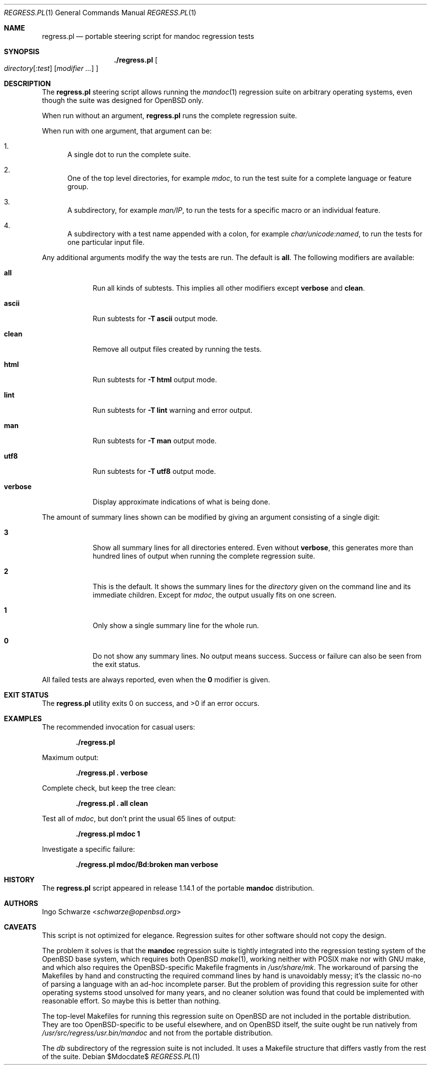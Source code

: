 .\"	$Id$
.\"
.\" Copyright (c) 2017 Ingo Schwarze <schwarze@openbsd.org>
.\"
.\" Permission to use, copy, modify, and distribute this software for any
.\" purpose with or without fee is hereby granted, provided that the above
.\" copyright notice and this permission notice appear in all copies.
.\"
.\" THE SOFTWARE IS PROVIDED "AS IS" AND THE AUTHOR DISCLAIMS ALL WARRANTIES
.\" WITH REGARD TO THIS SOFTWARE INCLUDING ALL IMPLIED WARRANTIES OF
.\" MERCHANTABILITY AND FITNESS. IN NO EVENT SHALL THE AUTHOR BE LIABLE FOR
.\" ANY SPECIAL, DIRECT, INDIRECT, OR CONSEQUENTIAL DAMAGES OR ANY DAMAGES
.\" WHATSOEVER RESULTING FROM LOSS OF USE, DATA OR PROFITS, WHETHER IN AN
.\" ACTION OF CONTRACT, NEGLIGENCE OR OTHER TORTIOUS ACTION, ARISING OUT OF
.\" OR IN CONNECTION WITH THE USE OR PERFORMANCE OF THIS SOFTWARE.
.\"
.Dd $Mdocdate$
.Dt REGRESS.PL 1
.Os
.Sh NAME
.Nm regress.pl
.Nd portable steering script for mandoc regression tests
.Sh SYNOPSIS
.Nm ./regress.pl
.Oo
.Ar directory Ns Op Pf : Ar test
.Op Ar modifier ...
.Oc
.Sh DESCRIPTION
The
.Nm
steering script allows running the
.Xr mandoc 1
regression suite on arbitrary operating systems,
even though the suite was designed for OpenBSD only.
.Pp
When run without an argument,
.Nm
runs the complete regression suite.
.Pp
When run with one argument, that argument can be:
.Bl -enum
.It
A single dot to run the complete suite.
.It
One of the top level directories, for example
.Pa mdoc ,
to run the test suite for a complete language or feature group.
.It
A subdirectory, for example
.Pa man/IP ,
to run the tests for a specific macro or an individual feature.
.It
A subdirectory with a test name appended with a colon, for example
.Pa char/unicode : Ns Pa named ,
to run the tests for one particular input file.
.El
.Pp
Any additional arguments modify the way the tests are run.
The default is
.Cm all .
The following modifiers are available:
.Bl -tag -width verbose
.It Cm all
Run all kinds of subtests.
This implies all other modifiers except
.Cm verbose
and
.Cm clean .
.It Cm ascii
Run subtests for
.Fl T Cm ascii
output mode.
.It Cm clean
Remove all output files created by running the tests.
.It Cm html
Run subtests for
.Fl T Cm html
output mode.
.It Cm lint
Run subtests for
.Fl T Cm lint
warning and error output.
.It Cm man
Run subtests for
.Fl T Cm man
output mode.
.It Cm utf8
Run subtests for
.Fl T Cm utf8
output mode.
.It Cm verbose
Display approximate indications of what is being done.
.El
.Pp
The amount of summary lines shown can be modified by giving an
argument consisting of a single digit:
.Bl -tag -width verbose
.It Cm 3
Show all summary lines for all directories entered.
Even without
.Cm verbose ,
this generates more than hundred lines of output when running the
complete regression suite.
.It Cm 2
This is the default.
It shows the summary lines for the
.Ar directory
given on the command line and its immediate children.
Except for
.Pa mdoc ,
the output usually fits on one screen.
.It Cm 1
Only show a single summary line for the whole run.
.It Cm 0
Do not show any summary lines.
No output means success.
Success or failure can also be seen from the exit status.
.El
.Pp
All failed tests are always reported, even when the
.Cm 0
modifier is given.
.Sh EXIT STATUS
.Ex -std
.Sh EXAMPLES
The recommended invocation for casual users:
.Pp
.Dl ./regress.pl
.Pp
Maximum output:
.Pp
.Dl ./regress.pl \&. verbose
.Pp
Complete check, but keep the tree clean:
.Pp
.Dl ./regress.pl \&. all clean
.Pp
Test all of
.Pa mdoc ,
but don't print the usual 65 lines of output:
.Pp
.Dl ./regress.pl mdoc 1
.Pp
Investigate a specific failure:
.Pp
.Dl ./regress.pl mdoc/Bd:broken man verbose
.Sh HISTORY
The
.Nm
script appeared in release 1.14.1 of the portable
.Sy mandoc
distribution.
.Sh AUTHORS
.An Ingo Schwarze Aq Mt schwarze@openbsd.org
.Sh CAVEATS
This script is not optimized for elegance.
Regression suites for other software should not copy the design.
.Pp
The problem it solves is that the
.Sy mandoc
regression suite is tightly integrated into the regression
testing system of the OpenBSD base system, which requires
both OpenBSD
.Xr make 1 ,
working neither with POSIX make nor with GNU make, and which
also requires the OpenBSD-specific Makefile fragments in
.Pa /usr/share/mk .
The workaround of parsing the Makefiles by hand and constructing
the required command lines by hand is unavoidably messy; it's
the classic no-no of parsing a language with an ad-hoc incomplete
parser.
But the problem of providing this regression suite for other
operating systems stood unsolved for many years, and no cleaner
solution was found that could be implemented with reasonable effort.
So maybe this is better than nothing.
.Pp
The top-level Makefiles for running this regression suite on
OpenBSD are not included in the portable distribution.
They are too OpenBSD-specific to be useful elsewhere,
and on OpenBSD itself, the suite ought be run natively from
.Pa /usr/src/regress/usr.bin/mandoc
and not from the portable distribution.
.Pp
The
.Pa db
subdirectory of the regression suite is not included.
It uses a Makefile structure that differs vastly from the
rest of the suite.
